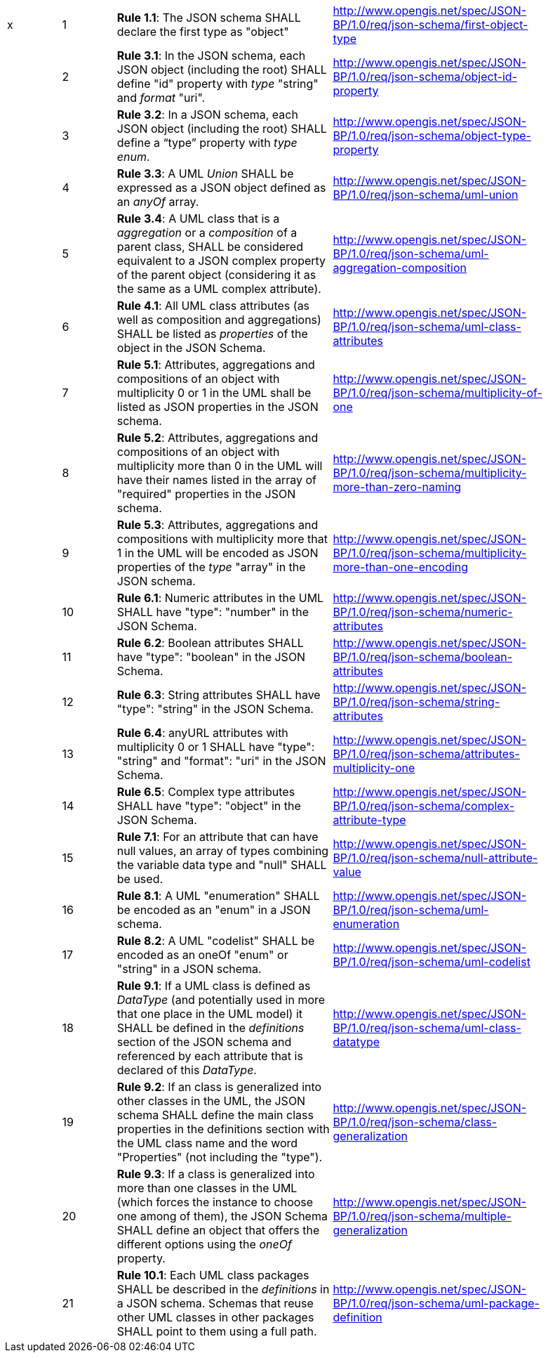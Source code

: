 [cols="1,1,4,4",width="90%"]
|===
|x|1|*Rule 1.1*: The JSON schema SHALL declare the first type as "object"|http://www.opengis.net/spec/JSON-BP/1.0/req/json-schema/first-object-type
||2|*Rule 3.1*: In the JSON schema, each JSON object (including the root) SHALL define "id" property with _type_ "string" and _format_ "uri".|http://www.opengis.net/spec/JSON-BP/1.0/req/json-schema/object-id-property
||3|*Rule 3.2*: In a JSON schema, each JSON object (including the root) SHALL define a “type” property with _type_ _enum_.|http://www.opengis.net/spec/JSON-BP/1.0/req/json-schema/object-type-property
||4|*Rule 3.3*: A UML _Union_ SHALL be expressed as a JSON object defined as an _anyOf_ array.|http://www.opengis.net/spec/JSON-BP/1.0/req/json-schema/uml-union
||5|*Rule 3.4*: A UML class that is a _aggregation_ or a _composition_ of a parent class, SHALL be considered equivalent to a JSON complex property of the parent object (considering it as the same as a UML complex attribute).|http://www.opengis.net/spec/JSON-BP/1.0/req/json-schema/uml-aggregation-composition
||6|*Rule 4.1*: All UML class attributes (as well as composition and aggregations) SHALL be listed as _properties_ of the object in the JSON Schema.|http://www.opengis.net/spec/JSON-BP/1.0/req/json-schema/uml-class-attributes
||7|*Rule 5.1*: Attributes, aggregations and compositions of an object with multiplicity 0 or 1 in the UML shall be listed as JSON properties in the JSON schema.|http://www.opengis.net/spec/JSON-BP/1.0/req/json-schema/multiplicity-of-one
||8|*Rule 5.2*: Attributes, aggregations and compositions of an object with multiplicity more than 0 in the UML will have their names listed in the array of "required" properties in the JSON schema.|http://www.opengis.net/spec/JSON-BP/1.0/req/json-schema/multiplicity-more-than-zero-naming
||9|*Rule 5.3*: Attributes, aggregations and compositions with multiplicity more that 1 in the UML will be encoded as JSON properties of the _type_ "array" in the JSON schema.|http://www.opengis.net/spec/JSON-BP/1.0/req/json-schema/multiplicity-more-than-one-encoding
||10|*Rule 6.1*: Numeric attributes in the UML SHALL have "type": "number" in the JSON Schema.|http://www.opengis.net/spec/JSON-BP/1.0/req/json-schema/numeric-attributes
||11|*Rule 6.2*: Boolean attributes SHALL have "type": "boolean" in the JSON Schema.| http://www.opengis.net/spec/JSON-BP/1.0/req/json-schema/boolean-attributes
||12|*Rule 6.3*: String attributes SHALL have "type": "string" in the JSON Schema.|http://www.opengis.net/spec/JSON-BP/1.0/req/json-schema/string-attributes
||13|*Rule 6.4*: anyURL attributes with multiplicity 0 or 1 SHALL have "type": "string" and "format": "uri" in the JSON Schema.|http://www.opengis.net/spec/JSON-BP/1.0/req/json-schema/attributes-multiplicity-one
||14|*Rule 6.5*: Complex type attributes SHALL have "type": "object" in the JSON Schema.|http://www.opengis.net/spec/JSON-BP/1.0/req/json-schema/complex-attribute-type
||15|*Rule 7.1*: For an attribute that can have null values, an array of types combining the variable data type and "null" SHALL be used.|http://www.opengis.net/spec/JSON-BP/1.0/req/json-schema/null-attribute-value
||16|*Rule 8.1*: A UML "enumeration" SHALL be encoded as an "enum" in a JSON schema.|http://www.opengis.net/spec/JSON-BP/1.0/req/json-schema/uml-enumeration
||17|*Rule 8.2*: A UML "codelist" SHALL be encoded as an oneOf "enum" or "string" in a JSON schema.|http://www.opengis.net/spec/JSON-BP/1.0/req/json-schema/uml-codelist
||18|*Rule 9.1*: If a UML class is defined as _DataType_ (and potentially used in more that one place in the UML model) it SHALL be defined in the _definitions_ section of the JSON schema and referenced by each attribute that is declared of this _DataType_.|http://www.opengis.net/spec/JSON-BP/1.0/req/json-schema/uml-class-datatype
||19|*Rule 9.2*: If an class is generalized into other classes in the UML, the JSON schema SHALL define the main class properties in the definitions section with the UML class name and the word "Properties" (not including the "type"). |http://www.opengis.net/spec/JSON-BP/1.0/req/json-schema/class-generalization
||20|*Rule 9.3*: If a class is generalized into more than one classes in the UML (which forces the instance to choose one among of them), the JSON Schema SHALL define an object that offers the different options using the _oneOf_ property.|http://www.opengis.net/spec/JSON-BP/1.0/req/json-schema/multiple-generalization
||21|*Rule 10.1*: Each UML class packages SHALL be described in the _definitions_ in a JSON schema. Schemas that reuse other UML classes in other packages SHALL point to them using a full path.|http://www.opengis.net/spec/JSON-BP/1.0/req/json-schema/uml-package-definition
|===
